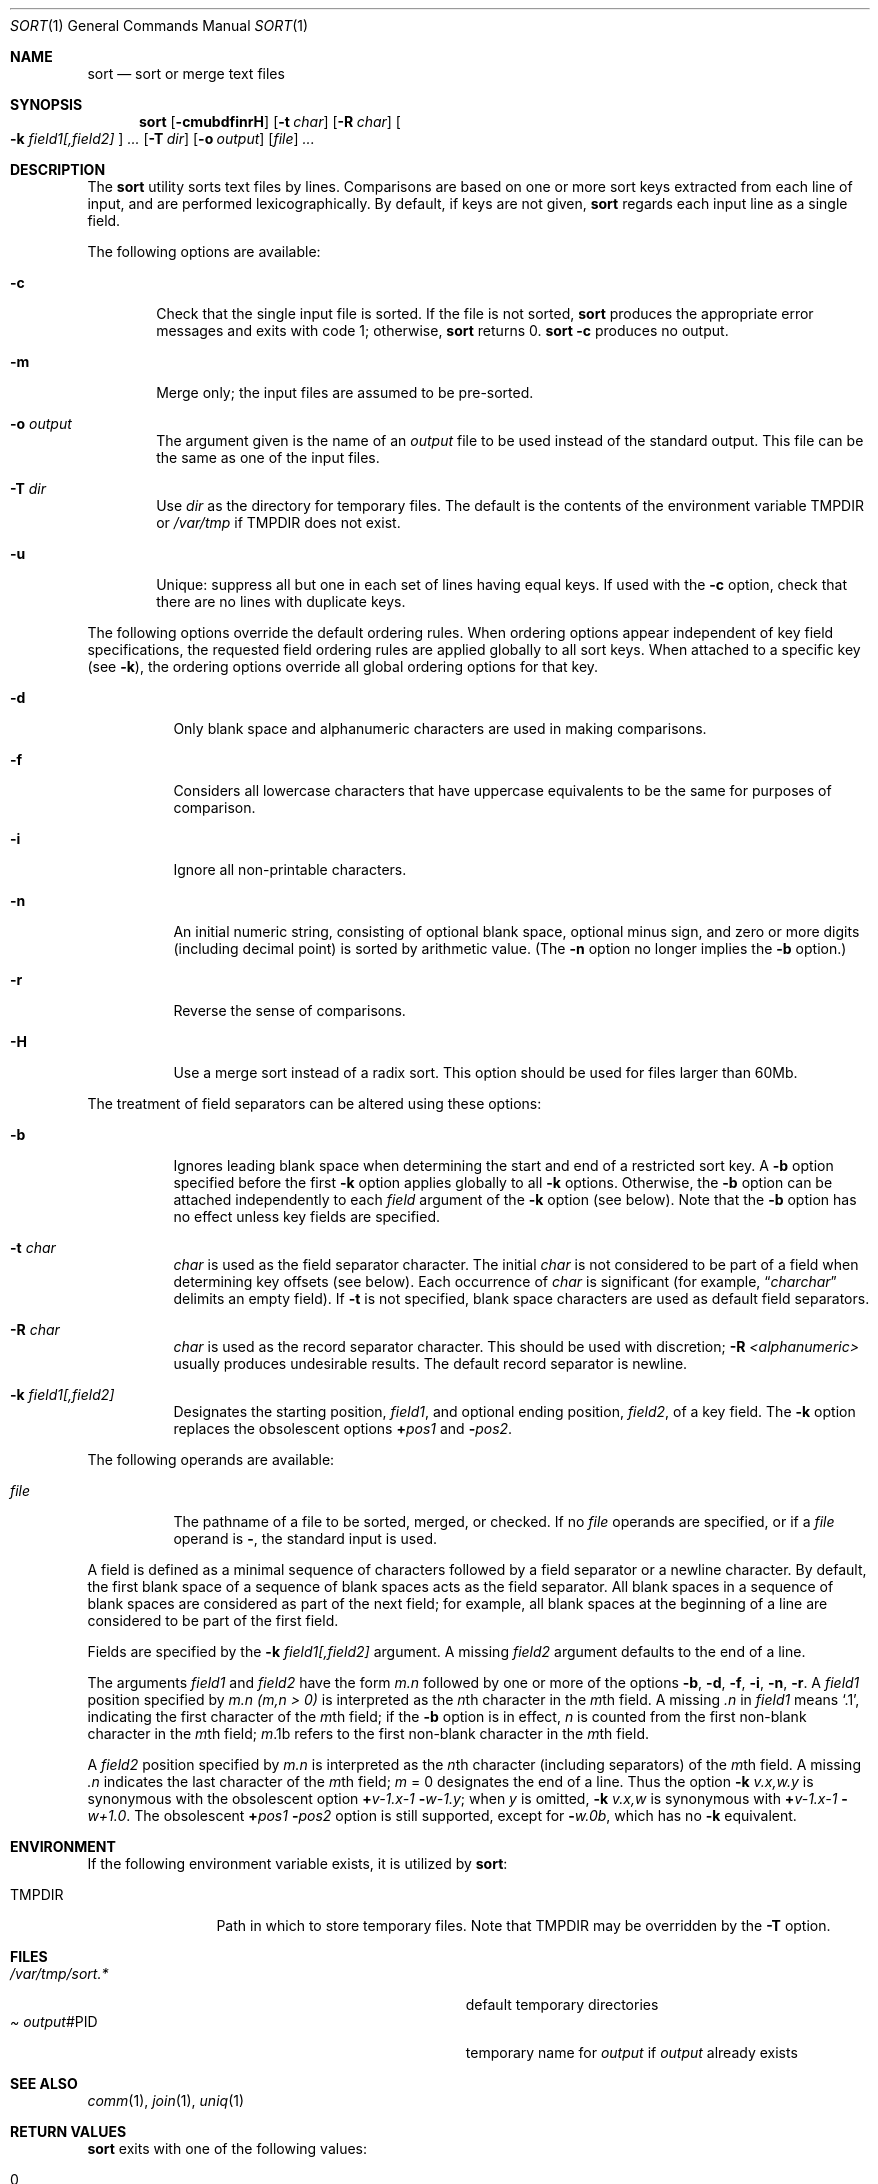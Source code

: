 .\"	$OpenBSD: sort.1,v 1.5 1999/06/05 01:21:40 aaron Exp $
.\"
.\" Copyright (c) 1991, 1993
.\"	The Regents of the University of California.  All rights reserved.
.\"
.\" This code is derived from software contributed to Berkeley by
.\" the Institute of Electrical and Electronics Engineers, Inc.
.\"
.\" Redistribution and use in source and binary forms, with or without
.\" modification, are permitted provided that the following conditions
.\" are met:
.\" 1. Redistributions of source code must retain the above copyright
.\"    notice, this list of conditions and the following disclaimer.
.\" 2. Redistributions in binary form must reproduce the above copyright
.\"    notice, this list of conditions and the following disclaimer in the
.\"    documentation and/or other materials provided with the distribution.
.\" 3. All advertising materials mentioning features or use of this software
.\"    must display the following acknowledgement:
.\"	This product includes software developed by the University of
.\"	California, Berkeley and its contributors.
.\" 4. Neither the name of the University nor the names of its contributors
.\"    may be used to endorse or promote products derived from this software
.\"    without specific prior written permission.
.\"
.\" THIS SOFTWARE IS PROVIDED BY THE REGENTS AND CONTRIBUTORS ``AS IS'' AND
.\" ANY EXPRESS OR IMPLIED WARRANTIES, INCLUDING, BUT NOT LIMITED TO, THE
.\" IMPLIED WARRANTIES OF MERCHANTABILITY AND FITNESS FOR A PARTICULAR PURPOSE
.\" ARE DISCLAIMED.  IN NO EVENT SHALL THE REGENTS OR CONTRIBUTORS BE LIABLE
.\" FOR ANY DIRECT, INDIRECT, INCIDENTAL, SPECIAL, EXEMPLARY, OR CONSEQUENTIAL
.\" DAMAGES (INCLUDING, BUT NOT LIMITED TO, PROCUREMENT OF SUBSTITUTE GOODS
.\" OR SERVICES; LOSS OF USE, DATA, OR PROFITS; OR BUSINESS INTERRUPTION)
.\" HOWEVER CAUSED AND ON ANY THEORY OF LIABILITY, WHETHER IN CONTRACT, STRICT
.\" LIABILITY, OR TORT (INCLUDING NEGLIGENCE OR OTHERWISE) ARISING IN ANY WAY
.\" OUT OF THE USE OF THIS SOFTWARE, EVEN IF ADVISED OF THE POSSIBILITY OF
.\" SUCH DAMAGE.
.\"
.\"     @(#)sort.1	8.1 (Berkeley) 6/6/93
.\"
.Dd June 6, 1993
.Dt SORT 1
.Os
.Sh NAME
.Nm sort
.Nd sort or merge text files
.Sh SYNOPSIS
.Nm sort
.Op Fl cmubdfinrH
.Op Fl t Ar char
.Op Fl R Ar char
.Oo
.Cm Fl k Ar field1[,field2]
.Oc
.Ar ...
.Op Fl T Ar dir
.Op Fl o Ar output
.Op Ar file
.Ar ...
.Sh DESCRIPTION
The
.Nm sort
utility
sorts text files by lines.
Comparisons are based on one or more sort keys extracted
from each line of input, and are performed
lexicographically. By default, if keys are not given,
.Nm sort
regards each input line as a single field.
.Pp
The following options are available:
.Bl -tag -width file indent
.It Fl c
Check that the single input file is sorted.
If the file is not sorted,
.Nm sort
produces the appropriate error messages and exits with code 1;
otherwise,
.Nm sort
returns 0.
.Nm sort
.Fl c
produces no output.
.It Fl m
Merge only; the input files are assumed to be pre-sorted.
.It Fl o Ar output
The argument given is the name of an
.Ar output
file to
be used instead of the standard output.
This file
can be the same as one of the input files.
.It Fl T Ar dir
Use
.Ar dir
as the directory for temporary files.  The default is the contents
of the environment variable
.Ev TMPDIR
or
.Pa /var/tmp
if
.Ev TMPDIR
does not exist.
.It Fl u
Unique: suppress all but one in each set of lines
having equal keys.
If used with the
.Fl c
option,
check that there are no lines with duplicate keys.
.El
.Pp
The following options override the default ordering rules.
When ordering options appear independent of key field
specifications, the requested field ordering rules are
applied globally to all sort keys.
When attached to a specific key (see
.Fl k ) ,
the ordering options override
all global ordering options for that key.
.Bl -tag -width indent
.It Fl d
Only blank space and alphanumeric characters
.\" according
.\" to the current setting of LC_CTYPE
are used
in making comparisons.
.It Fl f
Considers all lowercase characters that have uppercase
equivalents to be the same for purposes of
comparison.
.It Fl i
Ignore all non-printable characters.
.It Fl n
An initial numeric string, consisting of optional
blank space, optional minus sign, and zero or more
digits (including decimal point)
.\" with
.\" optional radix character and thousands
.\" separator
.\" (as defined in the current locale),
is sorted by arithmetic value.
(The
.Fl n
option no longer implies
the
.Fl b
option.)
.It Fl r
Reverse the sense of comparisons.
.It Fl H
Use a merge sort instead of a radix sort.  This option should be
used for files larger than 60Mb.
.El
.Pp
The treatment of field separators can be altered using these
options:
.Bl -tag -width indent
.It Fl b
Ignores leading blank space when determining the start
and end of a restricted sort key.
A
.Fl b
option specified before the first
.Fl k
option applies globally to all
.Fl k
options.
Otherwise, the
.Fl b
option can be
attached independently to each
.Ar field
argument of the
.Fl k
option (see below).
Note that the
.Fl b
option
has no effect unless key fields are specified.
.It Fl t Ar char
.Ar char
is used as the field separator character. The initial
.Ar char
is not considered to be part of a field when determining
key offsets (see below).
Each occurrence of
.Ar char
is significant (for example,
.Dq Ar charchar
delimits an empty field).
If
.Fl t
is not specified,
blank space characters are used as default field
separators.
.It Fl R Ar char
.Ar char
is used as the record separator character.
This should be used with discretion;
.Fl R Ar <alphanumeric>
usually produces undesirable results.
The default record separator is newline.
.It Fl k Ar field1[,field2]
Designates the starting position,
.Ar field1 ,
and optional ending position,
.Ar field2 ,
of a key field.
The
.Fl k
option replaces the obsolescent options
.Cm \(pl Ns Ar pos1
and
.Fl Ns Ar pos2 .
.El
.Pp
The following operands are available:
.Bl -tag -width indent
.It Ar file
The pathname of a file to be sorted, merged, or checked.
If no
.Ar file
operands are specified, or if
a
.Ar file
operand is
.Fl ,
the standard input is used.
.El
.Pp
A field is
defined as a minimal sequence of characters followed by a
field separator or a newline character.
By default, the first
blank space of a sequence of blank spaces acts as the field separator.
All blank spaces in a sequence of blank spaces are considered
as part of the next field; for example, all blank spaces at
the beginning of a line are considered to be part of the
first field.
.Pp
Fields are specified
by the
.Fl k Ar field1[,field2]
argument. A missing
.Ar field2
argument defaults to the end of a line.
.Pp
The arguments
.Ar field1
and
.Ar field2
have the form
.Em m.n
followed by one or more of the options
.Fl b , d , f , i ,
.Fl n , r .
A
.Ar field1
position specified by
.Em m.n
.Em (m,n > 0)
is interpreted as the
.Em n Ns th
character in the
.Em m Ns th
field.
A missing
.Em \&.n
in
.Ar field1
means
.Ql \&.1 ,
indicating the first character of the
.Em m Ns th
field;
if the
.Fl b
option is in effect,
.Em n
is counted from the first
non-blank character in the
.Em m Ns th
field;
.Em m Ns \&.1b
refers to the first
non-blank character in the
.Em m Ns th
field.
.Pp
A
.Ar field2
position specified by
.Em m.n
is interpreted as
the
.Em n Ns th
character (including separators) of the
.Em m Ns th
field.
A missing
.Em \&.n
indicates the last character of the
.Em m Ns th
field;
.Em m
= \&0
designates the end of a line.
Thus the option
.Fl k Ar v.x,w.y
is synonymous with the obsolescent option
.Cm \(pl Ns Ar v-\&1.x-\&1
.Fl Ns Ar w-\&1.y ;
when
.Em y
is omitted,
.Fl k Ar v.x,w
is synonymous with
.Cm \(pl Ns Ar v-\&1.x-\&1
.Fl Ns Ar w+1.0 .
The obsolescent
.Cm \(pl Ns Ar pos1
.Fl Ns Ar pos2
option is still supported, except for
.Fl Ns Ar w\&.0b ,
which has no
.Fl k
equivalent.
.Sh ENVIRONMENT
If the following environment variable exists, it is utilized by
.Nm sort :
.Bl -tag -width Fl
.It Ev TMPDIR
Path in which to store temporary files.
Note that
.Ev TMPDIR
may be overridden by the
.Fl T
option.
.Sh FILES
.Bl -tag -width Pa -compact
.It Pa /var/tmp/sort.*
default temporary directories
.It Pa Ar output Ns #PID
temporary name for
.Ar output
if
.Ar output
already exists
.El
.Sh SEE ALSO
.Xr comm 1 ,
.Xr join 1 ,
.Xr uniq 1
.Sh RETURN VALUES
.Nm sort
exits with one of the following values:
.Pp
.Bl -tag -width flag -compact
.It 0
Normal behavior.
.It 1
On disorder (or non-uniqueness) with the
.Fl c
option.
.It 2
An error occurred.
.Sh BUGS
Lines longer than 65522 characters are discarded and processing continues.
To sort files larger than 60Mb, use
.Nm sort
.Fl H ;
files larger than 704Mb must be sorted in smaller pieces, then merged.
To protect data
.Nm sort
.Fl o
calls link and unlink, and thus fails in protected directories.
.Sh HISTORY
A
.Nm sort
command appeared in
.At v6 .
.Sh NOTES
The current sort command uses lexicographic radix sorting, which requires
that sort keys be kept in memory (as opposed to previous versions which used quick
and merge sorts and did not).
Thus performance depends highly on efficient choice of sort keys, and the
.Fl b
option and the
.Ar field2
argument of the
.Fl k
option should be used whenever possible.
Similarly,
.Nm sort
.Fl k1f
is equivalent to
.Nm sort
.Fl f
and may take twice as long.
